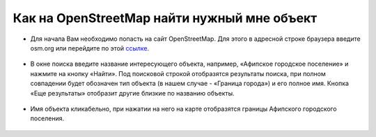 .. _data_osm_search:

Как на OpenStreetMap найти нужный мне объект
===========================

* Для начала Вам необходимо попасть на сайт OpenStreetMap. Для этого в адресной строке браузера введите osm.org или перейдите по этой `ссылке <https://www.openstreetmap.org>`_.

.. figure:: _static/osm_search1.png
   :name: osm_search1
   :align: center
   :width: 16cm

* В окне поиска введите название интересующего объекта, например, «Афипское городское поселение» и нажмите на кнопку «Найти». Под поисковой строкой отобразятся результаты поиска, при полном совпадении будет обозначен тип объекта (в нашем случае - «Граница города») и его полное имя. Кнопка «Еще результаты» отобразит другие близкие по названию объекты.

.. figure:: _static/osm_search2.png
   :name: osm_search2
   :align: center
   :width: 16cm

* Имя объекта кликабельно, при нажатии на него на карте отобразятся границы Афипского городского поселения. 

.. figure:: _static/osm_search3.png
   :name: osm_search3
   :align: center
   :width: 16cm

